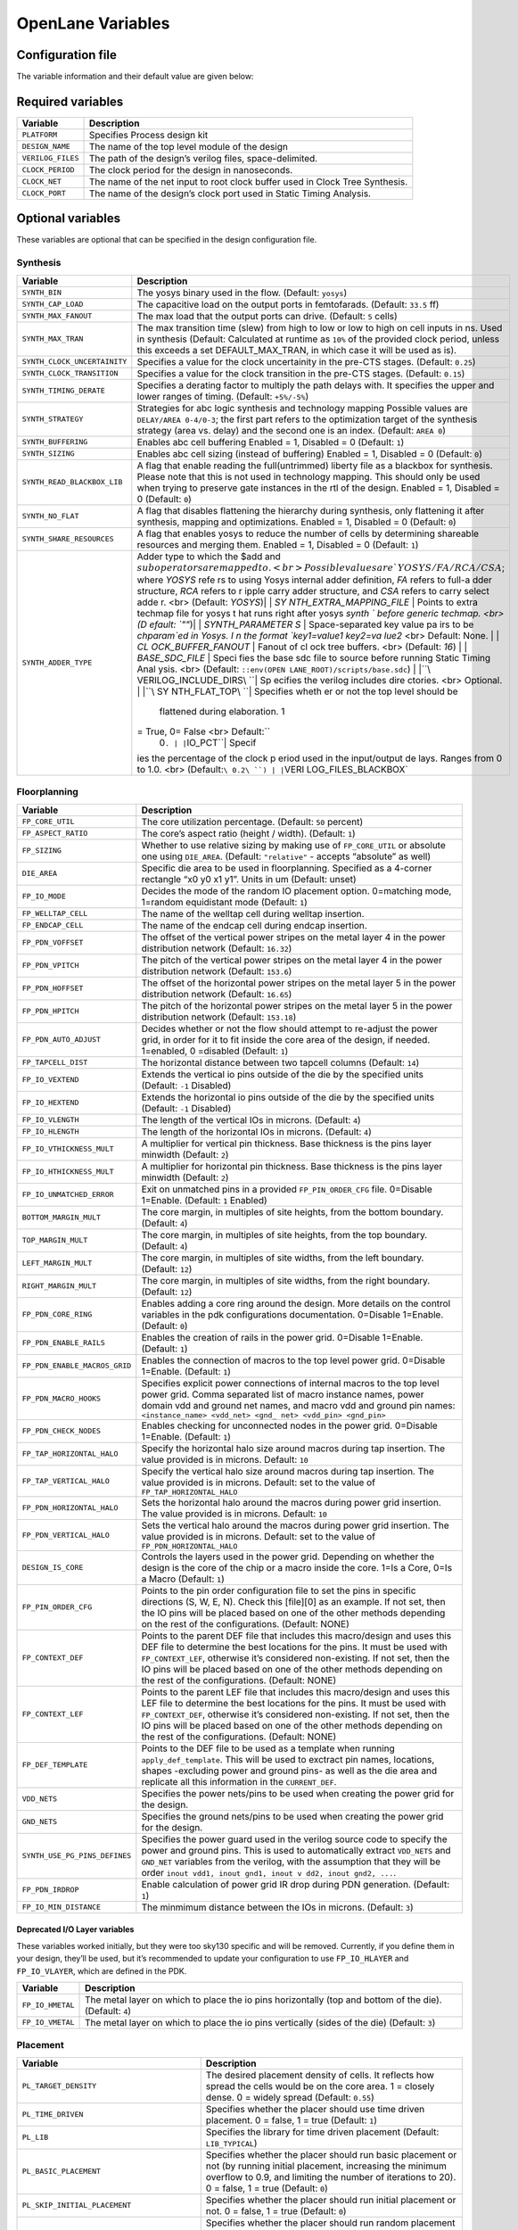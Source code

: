 ==================
OpenLane Variables
==================

Configuration file
-------------------

The variable information and their default value are given below:

Required variables
------------------

+-----------------------------------+-----------------------------------+
| Variable                          | Description                       |
+===================================+===================================+
| ``PLATFORM``                      |   Specifies Process design kit    |
|                                   |                                   |  
+-----------------------------------+-----------------------------------+
| ``DESIGN_NAME``                   | The name of the top level module  |
|                                   | of the design                     |
+-----------------------------------+-----------------------------------+
| ``VERILOG_FILES``                 | The path of the design’s verilog  |
|                                   | files, space-delimited.           |
+-----------------------------------+-----------------------------------+
| ``CLOCK_PERIOD``                  | The clock period for the design   |
|                                   | in nanoseconds.                   |
+-----------------------------------+-----------------------------------+
| ``CLOCK_NET``                     | The name of the net input to root |
|                                   | clock buffer used in Clock Tree   |
|                                   | Synthesis.                        |
+-----------------------------------+-----------------------------------+
| ``CLOCK_PORT``                    | The name of the design’s clock    |
|                                   | port used in Static Timing        |
|                                   | Analysis.                         |
+-----------------------------------+-----------------------------------+

Optional variables
------------------

These variables are optional that can be specified in the design
configuration file.

Synthesis
~~~~~~~~~

+-----------------------------------+-----------------------------------+
| Variable                          | Description                       |
+===================================+===================================+
| ``SYNTH_BIN``                     | The yosys binary used in the      |
|                                   | flow. (Default: ``yosys``)        |
+-----------------------------------+-----------------------------------+
| ``SYNTH_CAP_LOAD``                | The capacitive load on the output |
|                                   | ports in femtofarads. (Default:   |
|                                   | ``33.5`` ff)                      |
+-----------------------------------+-----------------------------------+
| ``SYNTH_MAX_FANOUT``              | The max load that the output      |
|                                   | ports can drive. (Default: ``5``  |
|                                   | cells)                            |
+-----------------------------------+-----------------------------------+
| ``SYNTH_MAX_TRAN``                | The max transition time (slew)    |
|                                   | from high to low or low to high   |
|                                   | on cell inputs in ns. Used in     |
|                                   | synthesis (Default: Calculated at |
|                                   | runtime as ``10%`` of the         |
|                                   | provided clock period, unless     |
|                                   | this exceeds a set                |
|                                   | DEFAULT_MAX_TRAN, in which case   |
|                                   | it will be used as is).           |
+-----------------------------------+-----------------------------------+
| ``SYNTH_CLOCK_UNCERTAINITY``      | Specifies a value for the clock   |
|                                   | uncertainity in the pre-CTS       |
|                                   | stages. (Default: ``0.25``)       |
+-----------------------------------+-----------------------------------+
| ``SYNTH_CLOCK_TRANSITION``        | Specifies a value for the clock   |
|                                   | transition in the pre-CTS stages. |
|                                   | (Default: ``0.15``)               |
+-----------------------------------+-----------------------------------+
| ``SYNTH_TIMING_DERATE``           | Specifies a derating factor to    |
|                                   | multiply the path delays with. It |
|                                   | specifies the upper and lower     |
|                                   | ranges of timing. (Default:       |
|                                   | ``+5%/-5%``)                      |
+-----------------------------------+-----------------------------------+
| ``SYNTH_STRATEGY``                | Strategies for abc logic          |
|                                   | synthesis and technology mapping  |
|                                   | Possible values are               |
|                                   | ``DELAY/AREA 0-4/0-3``; the first |
|                                   | part refers to the optimization   |
|                                   | target of the synthesis strategy  |
|                                   | (area vs. delay) and the second   |
|                                   | one is an index. (Default:        |
|                                   | ``AREA 0``)                       |
+-----------------------------------+-----------------------------------+
| ``SYNTH_BUFFERING``               | Enables abc cell buffering        |
|                                   | Enabled = 1, Disabled = 0         |
|                                   | (Default: ``1``)                  |
+-----------------------------------+-----------------------------------+
| ``SYNTH_SIZING``                  | Enables abc cell sizing (instead  |
|                                   | of buffering) Enabled = 1,        |
|                                   | Disabled = 0 (Default: ``0``)     |
+-----------------------------------+-----------------------------------+
| ``SYNTH_READ_BLACKBOX_LIB``       | A flag that enable reading the    |
|                                   | full(untrimmed) liberty file as a |
|                                   | blackbox for synthesis. Please    |
|                                   | note that this is not used in     |
|                                   | technology mapping. This should   |
|                                   | only be used when trying to       |
|                                   | preserve gate instances in the    |
|                                   | rtl of the design. Enabled = 1,   |
|                                   | Disabled = 0 (Default: ``0``)     |
+-----------------------------------+-----------------------------------+
| ``SYNTH_NO_FLAT``                 | A flag that disables flattening   |
|                                   | the hierarchy during synthesis,   |
|                                   | only flattening it after          |
|                                   | synthesis, mapping and            |
|                                   | optimizations. Enabled = 1,       |
|                                   | Disabled = 0 (Default: ``0``)     |
+-----------------------------------+-----------------------------------+
| ``SYNTH_SHARE_RESOURCES``         | A flag that enables yosys to      |
|                                   | reduce the number of cells by     |
|                                   | determining shareable resources   |
|                                   | and merging them. Enabled = 1,    |
|                                   | Disabled = 0 (Default: ``1``)     |
+-----------------------------------+-----------------------------------+
| ``SYNTH_ADDER_TYPE``              | Adder type to which the $add and  |
|                                   | :math:`sub operators are mapped t |
|                                   | o. <br> Possible values are `YOSY |
|                                   | S/FA/RCA/CSA`; where `YOSYS` refe |
|                                   | rs to using Yosys internal adder  |
|                                   | definition, `FA` refers to full-a |
|                                   | dder structure, `RCA` refers to r |
|                                   | ipple carry adder structure, and  |
|                                   | `CSA` refers to carry select adde |
|                                   | r. <br> (Default: `YOSYS`)| | `SY |
|                                   | NTH_EXTRA_MAPPING_FILE` | Points  |
|                                   | to extra techmap file for yosys t |
|                                   | hat runs right after yosys `synth |
|                                   | ` before generic techmap. <br> (D |
|                                   | efault: `""`)| | `SYNTH_PARAMETER |
|                                   | S` | Space-separated key value pa |
|                                   | irs to be `chparam`ed in Yosys. I |
|                                   | n the format `key1=value1 key2=va |
|                                   | lue2` <br> Default: None. | | `CL |
|                                   | OCK_BUFFER_FANOUT` | Fanout of cl |
|                                   | ock tree buffers. <br> (Default:  |
|                                   | `16`) | | `BASE_SDC_FILE` | Speci |
|                                   | fies the base sdc file to source  |
|                                   | before running Static Timing Anal |
|                                   | ysis. <br> (Default: ``::env(OPEN |
|                                   | LANE_ROOT)/scripts/base.sdc``) |  |
|                                   | |``\ VERILOG_INCLUDE_DIRS\ ``| Sp |
|                                   | ecifies the verilog includes dire |
|                                   | ctories. <br> Optional. | |``\ SY |
|                                   | NTH_FLAT_TOP\ ``| Specifies wheth |
|                                   | er or not the top level should be |
|                                   |  flattened during elaboration. 1  |
|                                   | = True, 0= False <br> Default:``\ |
|                                   |  0\ ``. | |``\ IO_PCT\ ``| Specif |
|                                   | ies the percentage of the clock p |
|                                   | eriod used in the input/output de |
|                                   | lays. Ranges from 0 to 1.0. <br>  |
|                                   | (Default:``\ 0.2\ ``) | |``\ VERI |
|                                   | LOG_FILES_BLACKBOX\`              |
+-----------------------------------+-----------------------------------+

Floorplanning
~~~~~~~~~~~~~

+-----------------------------------+-----------------------------------+
| Variable                          | Description                       |
+===================================+===================================+
| ``FP_CORE_UTIL``                  | The core utilization percentage.  |
|                                   | (Default: ``50`` percent)         |
+-----------------------------------+-----------------------------------+
| ``FP_ASPECT_RATIO``               | The core’s aspect ratio (height / |
|                                   | width). (Default: ``1``)          |
+-----------------------------------+-----------------------------------+
| ``FP_SIZING``                     | Whether to use relative sizing by |
|                                   | making use of ``FP_CORE_UTIL`` or |
|                                   | absolute one using ``DIE_AREA``.  |
|                                   | (Default: ``"relative"`` -        |
|                                   | accepts “absolute” as well)       |
+-----------------------------------+-----------------------------------+
| ``DIE_AREA``                      | Specific die area to be used in   |
|                                   | floorplanning. Specified as a     |
|                                   | 4-corner rectangle “x0 y0 x1 y1”. |
|                                   | Units in um (Default: unset)      |
+-----------------------------------+-----------------------------------+
| ``FP_IO_MODE``                    | Decides the mode of the random IO |
|                                   | placement option. 0=matching      |
|                                   | mode, 1=random equidistant mode   |
|                                   | (Default: ``1``)                  |
+-----------------------------------+-----------------------------------+
| ``FP_WELLTAP_CELL``               | The name of the welltap cell      |
|                                   | during welltap insertion.         |
+-----------------------------------+-----------------------------------+
| ``FP_ENDCAP_CELL``                | The name of the endcap cell       |
|                                   | during endcap insertion.          |
+-----------------------------------+-----------------------------------+
| ``FP_PDN_VOFFSET``                | The offset of the vertical power  |
|                                   | stripes on the metal layer 4 in   |
|                                   | the power distribution network    |
|                                   | (Default: ``16.32``)              |
+-----------------------------------+-----------------------------------+
| ``FP_PDN_VPITCH``                 | The pitch of the vertical power   |
|                                   | stripes on the metal layer 4 in   |
|                                   | the power distribution network    |
|                                   | (Default: ``153.6``)              |
+-----------------------------------+-----------------------------------+
| ``FP_PDN_HOFFSET``                | The offset of the horizontal      |
|                                   | power stripes on the metal layer  |
|                                   | 5 in the power distribution       |
|                                   | network (Default: ``16.65``)      |
+-----------------------------------+-----------------------------------+
| ``FP_PDN_HPITCH``                 | The pitch of the horizontal power |
|                                   | stripes on the metal layer 5 in   |
|                                   | the power distribution network    |
|                                   | (Default: ``153.18``)             |
+-----------------------------------+-----------------------------------+
| ``FP_PDN_AUTO_ADJUST``            | Decides whether or not the flow   |
|                                   | should attempt to re-adjust the   |
|                                   | power grid, in order for it to    |
|                                   | fit inside the core area of the   |
|                                   | design, if needed. 1=enabled, 0   |
|                                   | =disabled (Default: ``1``)        |
+-----------------------------------+-----------------------------------+
| ``FP_TAPCELL_DIST``               | The horizontal distance between   |
|                                   | two tapcell columns (Default:     |
|                                   | ``14``)                           |
+-----------------------------------+-----------------------------------+
| ``FP_IO_VEXTEND``                 | Extends the vertical io pins      |
|                                   | outside of the die by the         |
|                                   | specified units (Default: ``-1``  |
|                                   | Disabled)                         |
+-----------------------------------+-----------------------------------+
| ``FP_IO_HEXTEND``                 | Extends the horizontal io pins    |
|                                   | outside of the die by the         |
|                                   | specified units (Default: ``-1``  |
|                                   | Disabled)                         |
+-----------------------------------+-----------------------------------+
| ``FP_IO_VLENGTH``                 | The length of the vertical IOs in |
|                                   | microns. (Default: ``4``)         |
+-----------------------------------+-----------------------------------+
| ``FP_IO_HLENGTH``                 | The length of the horizontal IOs  |
|                                   | in microns. (Default: ``4``)      |
+-----------------------------------+-----------------------------------+
| ``FP_IO_VTHICKNESS_MULT``         | A multiplier for vertical pin     |
|                                   | thickness. Base thickness is the  |
|                                   | pins layer minwidth (Default:     |
|                                   | ``2``)                            |
+-----------------------------------+-----------------------------------+
| ``FP_IO_HTHICKNESS_MULT``         | A multiplier for horizontal pin   |
|                                   | thickness. Base thickness is the  |
|                                   | pins layer minwidth (Default:     |
|                                   | ``2``)                            |
+-----------------------------------+-----------------------------------+
| ``FP_IO_UNMATCHED_ERROR``         | Exit on unmatched pins in a       |
|                                   | provided ``FP_PIN_ORDER_CFG``     |
|                                   | file. 0=Disable 1=Enable.         |
|                                   | (Default: ``1`` Enabled)          |
+-----------------------------------+-----------------------------------+
| ``BOTTOM_MARGIN_MULT``            | The core margin, in multiples of  |
|                                   | site heights, from the bottom     |
|                                   | boundary. (Default: ``4``)        |
+-----------------------------------+-----------------------------------+
| ``TOP_MARGIN_MULT``               | The core margin, in multiples of  |
|                                   | site heights, from the top        |
|                                   | boundary. (Default: ``4``)        |
+-----------------------------------+-----------------------------------+
| ``LEFT_MARGIN_MULT``              | The core margin, in multiples of  |
|                                   | site widths, from the left        |
|                                   | boundary. (Default: ``12``)       |
+-----------------------------------+-----------------------------------+
| ``RIGHT_MARGIN_MULT``             | The core margin, in multiples of  |
|                                   | site widths, from the right       |
|                                   | boundary. (Default: ``12``)       |
+-----------------------------------+-----------------------------------+
| ``FP_PDN_CORE_RING``              | Enables adding a core ring around |
|                                   | the design. More details on the   |
|                                   | control variables in the pdk      |
|                                   | configurations documentation.     |
|                                   | 0=Disable 1=Enable. (Default:     |
|                                   | ``0``)                            |
+-----------------------------------+-----------------------------------+
| ``FP_PDN_ENABLE_RAILS``           | Enables the creation of rails in  |
|                                   | the power grid. 0=Disable         |
|                                   | 1=Enable. (Default: ``1``)        |
+-----------------------------------+-----------------------------------+
| ``FP_PDN_ENABLE_MACROS_GRID``     | Enables the connection of macros  |
|                                   | to the top level power grid.      |
|                                   | 0=Disable 1=Enable. (Default:     |
|                                   | ``1``)                            |
+-----------------------------------+-----------------------------------+
| ``FP_PDN_MACRO_HOOKS``            | Specifies explicit power          |
|                                   | connections of internal macros to |
|                                   | the top level power grid. Comma   |
|                                   | separated list of macro instance  |
|                                   | names, power domain vdd and       |
|                                   | ground net names, and macro vdd   |
|                                   | and ground pin names:             |
|                                   | ``<instance_name> <vdd_net> <gnd_ |
|                                   | net> <vdd_pin> <gnd_pin>``        |
+-----------------------------------+-----------------------------------+
| ``FP_PDN_CHECK_NODES``            | Enables checking for unconnected  |
|                                   | nodes in the power grid.          |
|                                   | 0=Disable 1=Enable. (Default:     |
|                                   | ``1``)                            |
+-----------------------------------+-----------------------------------+
| ``FP_TAP_HORIZONTAL_HALO``        | Specify the horizontal halo size  |
|                                   | around macros during tap          |
|                                   | insertion. The value provided is  |
|                                   | in microns. Default: ``10``       |
+-----------------------------------+-----------------------------------+
| ``FP_TAP_VERTICAL_HALO``          | Specify the vertical halo size    |
|                                   | around macros during tap          |
|                                   | insertion. The value provided is  |
|                                   | in microns. Default: set to the   |
|                                   | value of                          |
|                                   | ``FP_TAP_HORIZONTAL_HALO``        |
+-----------------------------------+-----------------------------------+
| ``FP_PDN_HORIZONTAL_HALO``        | Sets the horizontal halo around   |
|                                   | the macros during power grid      |
|                                   | insertion. The value provided is  |
|                                   | in microns. Default: ``10``       |
+-----------------------------------+-----------------------------------+
| ``FP_PDN_VERTICAL_HALO``          | Sets the vertical halo around the |
|                                   | macros during power grid          |
|                                   | insertion. The value provided is  |
|                                   | in microns. Default: set to the   |
|                                   | value of                          |
|                                   | ``FP_PDN_HORIZONTAL_HALO``        |
+-----------------------------------+-----------------------------------+
| ``DESIGN_IS_CORE``                | Controls the layers used in the   |
|                                   | power grid. Depending on whether  |
|                                   | the design is the core of the     |
|                                   | chip or a macro inside the core.  |
|                                   | 1=Is a Core, 0=Is a Macro         |
|                                   | (Default: ``1``)                  |
+-----------------------------------+-----------------------------------+
| ``FP_PIN_ORDER_CFG``              | Points to the pin order           |
|                                   | configuration file to set the     |
|                                   | pins in specific directions (S,   |
|                                   | W, E, N). Check this [file][0] as |
|                                   | an example. If not set, then the  |
|                                   | IO pins will be placed based on   |
|                                   | one of the other methods          |
|                                   | depending on the rest of the      |
|                                   | configurations. (Default: NONE)   |
+-----------------------------------+-----------------------------------+
| ``FP_CONTEXT_DEF``                | Points to the parent DEF file     |
|                                   | that includes this macro/design   |
|                                   | and uses this DEF file to         |
|                                   | determine the best locations for  |
|                                   | the pins. It must be used with    |
|                                   | ``FP_CONTEXT_LEF``, otherwise     |
|                                   | it’s considered non-existing. If  |
|                                   | not set, then the IO pins will be |
|                                   | placed based on one of the other  |
|                                   | methods depending on the rest of  |
|                                   | the configurations. (Default:     |
|                                   | NONE)                             |
+-----------------------------------+-----------------------------------+
| ``FP_CONTEXT_LEF``                | Points to the parent LEF file     |
|                                   | that includes this macro/design   |
|                                   | and uses this LEF file to         |
|                                   | determine the best locations for  |
|                                   | the pins. It must be used with    |
|                                   | ``FP_CONTEXT_DEF``, otherwise     |
|                                   | it’s considered non-existing. If  |
|                                   | not set, then the IO pins will be |
|                                   | placed based on one of the other  |
|                                   | methods depending on the rest of  |
|                                   | the configurations. (Default:     |
|                                   | NONE)                             |
+-----------------------------------+-----------------------------------+
| ``FP_DEF_TEMPLATE``               | Points to the DEF file to be used |
|                                   | as a template when running        |
|                                   | ``apply_def_template``. This will |
|                                   | be used to exctract pin names,    |
|                                   | locations, shapes -excluding      |
|                                   | power and ground pins- as well as |
|                                   | the die area and replicate all    |
|                                   | this information in the           |
|                                   | ``CURRENT_DEF``.                  |
+-----------------------------------+-----------------------------------+
| ``VDD_NETS``                      | Specifies the power nets/pins to  |
|                                   | be used when creating the power   |
|                                   | grid for the design.              |
+-----------------------------------+-----------------------------------+
| ``GND_NETS``                      | Specifies the ground nets/pins to |
|                                   | be used when creating the power   |
|                                   | grid for the design.              |
+-----------------------------------+-----------------------------------+
| ``SYNTH_USE_PG_PINS_DEFINES``     | Specifies the power guard used in |
|                                   | the verilog source code to        |
|                                   | specify the power and ground      |
|                                   | pins. This is used to             |
|                                   | automatically extract             |
|                                   | ``VDD_NETS`` and ``GND_NET``      |
|                                   | variables from the verilog, with  |
|                                   | the assumption that they will be  |
|                                   | order                             |
|                                   | ``inout vdd1, inout gnd1, inout v |
|                                   | dd2, inout gnd2, ...``.           |
+-----------------------------------+-----------------------------------+
| ``FP_PDN_IRDROP``                 | Enable calculation of power grid  |
|                                   | IR drop during PDN generation.    |
|                                   | (Default: ``1``)                  |
+-----------------------------------+-----------------------------------+
| ``FP_IO_MIN_DISTANCE``            | The minmimum distance between the |
|                                   | IOs in microns. (Default: ``3``)  |
+-----------------------------------+-----------------------------------+

Deprecated I/O Layer variables
^^^^^^^^^^^^^^^^^^^^^^^^^^^^^^

These variables worked initially, but they were too sky130 specific and
will be removed. Currently, if you define them in your design, they’ll
be used, but it’s recommended to update your configuration to use
``FP_IO_HLAYER`` and ``FP_IO_VLAYER``, which are defined in the PDK.

+-----------------------------------+-----------------------------------+
| Variable                          | Description                       |
+===================================+===================================+
| ``FP_IO_HMETAL``                  | The metal layer on which to place |
|                                   | the io pins horizontally (top and |
|                                   | bottom of the die). (Default:     |
|                                   | ``4``)                            |
+-----------------------------------+-----------------------------------+
| ``FP_IO_VMETAL``                  | The metal layer on which to place |
|                                   | the io pins vertically (sides of  |
|                                   | the die) (Default: ``3``)         |
+-----------------------------------+-----------------------------------+

Placement
~~~~~~~~~

+-----------------------------------+-----------------------------------+
| Variable                          | Description                       |
+===================================+===================================+
| ``PL_TARGET_DENSITY``             | The desired placement density of  |
|                                   | cells. It reflects how spread the |
|                                   | cells would be on the core area.  |
|                                   | 1 = closely dense. 0 = widely     |
|                                   | spread (Default: ``0.55``)        |
+-----------------------------------+-----------------------------------+
| ``PL_TIME_DRIVEN``                | Specifies whether the placer      |
|                                   | should use time driven placement. |
|                                   | 0 = false, 1 = true (Default:     |
|                                   | ``1``)                            |
+-----------------------------------+-----------------------------------+
| ``PL_LIB``                        | Specifies the library for time    |
|                                   | driven placement (Default:        |
|                                   | ``LIB_TYPICAL``)                  |
+-----------------------------------+-----------------------------------+
| ``PL_BASIC_PLACEMENT``            | Specifies whether the placer      |
|                                   | should run basic placement or not |
|                                   | (by running initial placement,    |
|                                   | increasing the minimum overflow   |
|                                   | to 0.9, and limiting the number   |
|                                   | of iterations to 20). 0 = false,  |
|                                   | 1 = true (Default: ``0``)         |
+-----------------------------------+-----------------------------------+
| ``PL_SKIP_INITIAL_PLACEMENT``     | Specifies whether the placer      |
|                                   | should run initial placement or   |
|                                   | not. 0 = false, 1 = true          |
|                                   | (Default: ``0``)                  |
+-----------------------------------+-----------------------------------+
| ``PL_RANDOM_GLB_PLACEMENT``       | Specifies whether the placer      |
|                                   | should run random placement or    |
|                                   | not. This is useful if the design |
|                                   | is tiny (less than 100 cells). 0  |
|                                   | = false, 1 = true (Default:       |
|                                   | ``0``)                            |
+-----------------------------------+-----------------------------------+
| ``PL_RANDOM_INITIAL_PLACEMENT``   | Specifies whether the placer      |
|                                   | should run random placement or    |
|                                   | not followed by replace’s initial |
|                                   | placement. This is useful if the  |
|                                   | design is tiny (less than 100     |
|                                   | cells). 0 = false, 1 = true       |
|                                   | (Default: ``0``)                  |
+-----------------------------------+-----------------------------------+
| ``PL_ROUTABILITY_DRIVEN``         | Specifies whether the placer      |
|                                   | should use routability driven     |
|                                   | placement. 0 = false, 1 = true    |
|                                   | (Default: ``1``)                  |
+-----------------------------------+-----------------------------------+
| ``PL_RESIZER_DESIGN_OPTIMIZATIONS | Specifies whether resizer design  |
| ``                                | optimizations should be performed |
|                                   | or not. 0 = false, 1 = true       |
|                                   | (Default: ``1``)                  |
+-----------------------------------+-----------------------------------+
| ``PL_RESIZER_TIMING_OPTIMIZATIONS | Specifies whether resizer timing  |
| ``                                | optimizations should be performed |
|                                   | or not. 0 = false, 1 = true       |
|                                   | (Default: ``1``)                  |
+-----------------------------------+-----------------------------------+
| ``PL_RESIZER_MAX_WIRE_LENGTH``    | Specifies the maximum wire length |
|                                   | cap used by resizer to insert     |
|                                   | buffers. If set to 0, no buffers  |
|                                   | will be inserted. Value in        |
|                                   | microns. (Default: ``0``)         |
+-----------------------------------+-----------------------------------+
| ``PL_RESIZER_MAX_SLEW_MARGIN``    | Specifies a margin for the slews  |
|                                   | in percentage. (Default: ``20``)  |
+-----------------------------------+-----------------------------------+
| ``PL_RESIZER_MAX_CAP_MARGIN``     | Specifies a margin for the        |
|                                   | capacitances in percentage.       |
|                                   | (Default: ``20``)                 |
+-----------------------------------+-----------------------------------+
| ``PL_RESIZER_HOLD_SLACK_MARGIN``  | Specifies a time margin for the   |
|                                   | slack when fixing hold            |
|                                   | violations. Normally the resizer  |
|                                   | will stop when it reaches zero    |
|                                   | slack. This option allows you to  |
|                                   | overfix. (Default: ``0.1ns``.)    |
+-----------------------------------+-----------------------------------+
| ``PL_RESIZER_SETUP_SLACK_MARGIN`` | Specifies a time margin for the   |
|                                   | slack when fixing setup           |
|                                   | violations. (Default: ``0.05ns``) |
+-----------------------------------+-----------------------------------+
| ``PL_RESIZER_HOLD_MAX_BUFFER_PERC | Specifies a max number of buffers |
| ENT``                             | to insert to fix hold violations. |
|                                   | This number is calculated as a    |
|                                   | percentage of the number of       |
|                                   | instances in the design.          |
|                                   | (Default: ``50``)                 |
+-----------------------------------+-----------------------------------+
| ``PL_RESIZER_SETUP_MAX_BUFFER_PER | Specifies a max number of buffers |
| CENT``                            | to insert to fix setup            |
|                                   | violations. This number is        |
|                                   | calculated as a percentage of the |
|                                   | number of instances in the        |
|                                   | design. (Default: ``50``)         |
+-----------------------------------+-----------------------------------+
| ``PL_RESIZER_ALLOW_SETUP_VIOS``   | Allows setup violations when      |
|                                   | fixing hold. (Default: ``0``)     |
+-----------------------------------+-----------------------------------+
| ``LIB_RESIZER_OPT``               | Points to the lib file,           |
|                                   | corresponding to the typical      |
|                                   | corner, that is used during       |
|                                   | resizer optimizations. This is    |
|                                   | copy of ``LIB_SYNTH_COMPLETE``.   |
|                                   | Default:                          |
|                                   | ``$::env(synthesis_tmpfiles)/resi |
|                                   | zer_<library-name>.lib``          |
+-----------------------------------+-----------------------------------+
| ``DONT_USE_CELLS``                | The list of cells to not use      |
|                                   | during resizer optimizations.     |
|                                   | Default: the contents of          |
|                                   | ``DRC_EXCLUDE_CELL_LIST``.        |
+-----------------------------------+-----------------------------------+
| ``PL_ESTIMATE_PARASITICS``        | Specifies whether or not to run   |
|                                   | STA after global placement using  |
|                                   | OpenROAD’s estimate_parasitics    |
|                                   | -placement and generates reports  |
|                                   | under ``logs/placement``. 1 =     |
|                                   | Enabled, 0 = Disabled. (Default:  |
|                                   | ``1``)                            |
+-----------------------------------+-----------------------------------+
| ``PL_OPTIMIZE_MIRRORING``         | Specifies whether or not to run   |
|                                   | an optimize_mirroring pass        |
|                                   | whenever detailed placement       |
|                                   | happens. This pass will mirror    |
|                                   | the cells whenever possible to    |
|                                   | optimize the design. 1 = Enabled, |
|                                   | 0 = Disabled. (Default: ``1``)    |
+-----------------------------------+-----------------------------------+
| ``PL_RESIZER_BUFFER_INPUT_PORTS`` | Specifies whether or not to       |
|                                   | insert buffers on input ports     |
|                                   | whenever resizer optimizations    |
|                                   | are run. For this to be used,     |
|                                   | ``PL_RESIZER_DESIGN_OPTIMIZATIONS |
|                                   | ``                                |
|                                   | must be set to 1. 1 = Enabled, 0  |
|                                   | = Disabled. (Default: ``1``)      |
+-----------------------------------+-----------------------------------+
| ``PL_RESIZER_BUFFER_OUTPUT_PORTS` | Specifies whether or not to       |
| `                                 | insert buffers on output ports    |
|                                   | whenever resizer optimizations    |
|                                   | are run. For this to be used,     |
|                                   | ``PL_RESIZER_DESIGN_OPTIMIZATIONS |
|                                   | ``                                |
|                                   | must be set to 1. 1 = Enabled, 0  |
|                                   | = Disabled. (Default: ``1``)      |
+-----------------------------------+-----------------------------------+
| ``PL_RESIZER_REPAIR_TIE_FANOUT``  | Specifies whether or not to       |
|                                   | repair tie cells fanout whenever  |
|                                   | resizer optimizations are run.    |
|                                   | For this to be used,              |
|                                   | ``PL_RESIZER_DESIGN_OPTIMIZATIONS |
|                                   | ``                                |
|                                   | must be set to 1. 1 = Enabled, 0  |
|                                   | = Disabled. (Default: ``1``)      |
+-----------------------------------+-----------------------------------+
| ``PL_MAX_DISPLACEMENT_X``         | Specifies how far an instance can |
|                                   | be moved along the X-axis when    |
|                                   | finding a site where it can be    |
|                                   | placed during detailed placement. |
|                                   | (Default: ``500``\ um)            |
+-----------------------------------+-----------------------------------+
| ``PL_MAX_DISPLACEMENT_Y``         | Specifies how far an instance can |
|                                   | be moved along the Y-axis when    |
|                                   | finding a site where it can be    |
|                                   | placed during detailed placement. |
|                                   | (Default: ``100``\ um)            |
+-----------------------------------+-----------------------------------+
| ``PL_MACRO_HALO``                 | Macro placement halo. Format:     |
|                                   | ``{Horizontal} {Vertical}``       |
|                                   | (Default: ``0 0``\ um).           |
+-----------------------------------+-----------------------------------+
| ``PL_MACRO_CHANNEL``              | Channel widths between macros.    |
|                                   | Format:                           |
|                                   | ``{Horizontal} {Vertical}``       |
|                                   | (Default: ``0 0``\ um).           |
+-----------------------------------+-----------------------------------+
| ``MACRO_PLACEMENT_CFG``           | Specifies the path a file         |
|                                   | specifying how openlane should    |
|                                   | place certain macros              |
+-----------------------------------+-----------------------------------+

CTS
~~~

+-----------------------------------+-----------------------------------+
| Variable                          | Description                       |
+===================================+===================================+
| ``CTS_TARGET_SKEW``               | The target clock skew in          |
|                                   | picoseconds. (Default:            |
|                                   | ``200``\ ps)                      |
+-----------------------------------+-----------------------------------+
| ``CTS_ROOT_BUFFER``               | The name of cell inserted at the  |
|                                   | root of the clock tree.           |
+-----------------------------------+-----------------------------------+
| ``CLOCK_TREE_SYNTH``              | Enable clock tree synthesis.      |
|                                   | (Default: ``1``)                  |
+-----------------------------------+-----------------------------------+
| ``RUN_SIMPLE_CTS``                | Runs an alternative simple clock  |
|                                   | tree synthesis after synthesis    |
|                                   | instead of TritonCTS. 1 =         |
|                                   | Enabled, 0 = Disabled (Default:   |
|                                   | ``0``)                            |
+-----------------------------------+-----------------------------------+
| ``FILL_INSERTION``                | Enables fill cells insertion      |
|                                   | after cts (if enabled). 1 =       |
|                                   | Enabled, 0 = Disabled (Default:   |
|                                   | ``1``)                            |
+-----------------------------------+-----------------------------------+
| ``CTS_TOLERANCE``                 | An integer value that represents  |
|                                   | a tradeoff of QoR and runtime.    |
|                                   | Higher values will produce        |
|                                   | smaller runtime but worse QoR     |
|                                   | (Default: ``100``)                |
+-----------------------------------+-----------------------------------+
| ``CTS_SINK_CLUSTERING_SIZE``      | Specifies the maximum number of   |
|                                   | sinks per cluster. (Default:      |
|                                   | ``25``)                           |
+-----------------------------------+-----------------------------------+
| ``CTS_SINK_CLUSTERING_MAX_DIAMETE | Specifies maximum diameter (in    |
| R``                               | micron) of sink cluster.          |
|                                   | (Default: ``50``)                 |
+-----------------------------------+-----------------------------------+
| ``CTS_REPORT_TIMING``             | Specifies whether or not to run   |
|                                   | STA after clock tree synthesis    |
|                                   | using OpenROAD’s                  |
|                                   | estimate_parasitics -placement    |
|                                   | and generates reports under       |
|                                   | ``logs/cts``. 1 = Enabled, 0 =    |
|                                   | Disabled. (Default: ``1``)        |
+-----------------------------------+-----------------------------------+
| ``CTS_CLK_MAX_WIRE_LENGTH``       | Specifies the maximum wire length |
|                                   | on the clock net. Value in        |
|                                   | microns. (Default: ``0``)         |
+-----------------------------------+-----------------------------------+
| ``CTS_DISABLE_POST_PROCESSING``   | Specifies whether or not to       |
|                                   | disable post cts processing for   |
|                                   | outlier sinks. (Default: ``0``)   |
+-----------------------------------+-----------------------------------+
| ``CTS_DISTANCE_BETWEEN_BUFFERS``  | Specifies the distance (in        |
|                                   | microns) between buffers when     |
|                                   | creating the clock tree (Default: |
|                                   | ``0``)                            |
+-----------------------------------+-----------------------------------+
| ``LIB_CTS``                       | The liberty file used for CTS. By |
|                                   | default, this is the              |
|                                   | ``LIB_SYNTH_COMPLETE`` minus the  |
|                                   | cells with drc errors as          |
|                                   | specified by the drc exclude      |
|                                   | list. (Default:                   |
|                                   | ``$::env(cts_tmpfiles)/cts.lib``) |
+-----------------------------------+-----------------------------------+

Routing
~~~~~~~

+-----------------------------------+-----------------------------------+
| Variable                          | Description                       |
+===================================+===================================+
| ``GLOBAL_ROUTER``                 | Specifies which global router to  |
|                                   | use. Values: ``fastroute``.       |
|                                   | (``cugr`` is deprecated and       |
|                                   | fastroute will be used instead.)  |
|                                   | (Default: ``fastroute``)          |
+-----------------------------------+-----------------------------------+
| ``DETAILED_ROUTER``               | Specifies which detailed router   |
|                                   | to use. Values: ``tritonroute``.  |
|                                   | (``drcu``/``tritonroute_or`` are  |
|                                   | both deprecated and tritonroute   |
|                                   | will be used instead.) (Default:  |
|                                   | ``tritonroute``)                  |
+-----------------------------------+-----------------------------------+
| ``ROUTING_CORES``                 | Specifies the number of threads   |
|                                   | to be used in TritonRoute. Can be |
|                                   | overriden via environment         |
|                                   | variable. (Default: ``2``)        |
+-----------------------------------+-----------------------------------+
| ``RT_CLOCK_MIN_LAYER``            | The name of lowest layer to be    |
|                                   | used in routing the clock net.    |
|                                   | (Default: ``RT_MIN_LAYER``)       |
+-----------------------------------+-----------------------------------+
| ``RT_CLOCK_MAX_LAYER``            | The name of highest layer to be   |
|                                   | used in routing the clock net.    |
|                                   | (Default: ``RT_MAX_LAYER``)       |
+-----------------------------------+-----------------------------------+
| ``GLB_RT_ALLOW_CONGESTION``       | Allow congestion in the resulting |
|                                   | guides. 0 = false, 1 = true       |
|                                   | (Default: ``0``)                  |
+-----------------------------------+-----------------------------------+
| ``GLB_RT_OVERFLOW_ITERS``         | The maximum number of iterations  |
|                                   | waiting for the overflow to reach |
|                                   | the desired value. (Default:      |
|                                   | ``50``)                           |
+-----------------------------------+-----------------------------------+
| ``GLB_RT_ANT_ITERS``              | The maximum number of iterations  |
|                                   | for global router repair_antenna. |
|                                   | This option is only available in  |
|                                   | ``DIODE_INSERTION_STRATEGY`` =    |
|                                   | ``3``. (Default: ``3``)           |
+-----------------------------------+-----------------------------------+
| ``GLB_RT_ESTIMATE_PARASITICS``    | Specifies whether or not to run   |
|                                   | STA after global routing using    |
|                                   | OpenROAD’s estimate_parasitics    |
|                                   | -global_routing and generates     |
|                                   | reports under ``logs/routing``. 1 |
|                                   | = Enabled, 0 = Disabled.          |
|                                   | (Default: ``1``)                  |
+-----------------------------------+-----------------------------------+
| ``GLB_RT_MAX_DIODE_INS_ITERS``    | Controls the maximum number of    |
|                                   | iterations at which re-running    |
|                                   | Fastroute for diode insertion     |
|                                   | stops. Each iteration ARC detects |
|                                   | the violations and FastRoute      |
|                                   | fixes them by inserting diodes,   |
|                                   | then producing the new DEF. The   |
|                                   | number of antenna violations is   |
|                                   | compared with the previous        |
|                                   | iteration and if they are equal   |
|                                   | or the number is greater the      |
|                                   | iterations stop and the DEF from  |
|                                   | the previous iteration is used in |
|                                   | the rest of the flow. If the      |
|                                   | current antenna violations reach  |
|                                   | zero, the current def will be     |
|                                   | used and the iterations will not  |
|                                   | continue. This option is only     |
|                                   | available in                      |
|                                   | DIODE_INSERTION_STRATEGY = ``3``. |
|                                   | (Default: ``1``)                  |
+-----------------------------------+-----------------------------------+
| ``GLB_RT_OBS``                    | Specifies custom obstruction to   |
|                                   | be added prior to global routing. |
|                                   | Comma separated list of layer and |
|                                   | coordinates:                      |
|                                   | ``layer llx lly urx ury``.        |
|                                   | (Example:                         |
|                                   | ``li1 0 100 1000 300, met5 0 0 10 |
|                                   | 00 500``)                         |
|                                   | (Default: unset)                  |
+-----------------------------------+-----------------------------------+
| ``GLB_RESIZER_TIMING_OPTIMIZATION | Specifies whether resizer timing  |
| S``                               | optimizations should be performed |
|                                   | after global routing or not. 0 =  |
|                                   | false, 1 = true (Default: ``1``)  |
+-----------------------------------+-----------------------------------+
| ``GLB_RESIZER_MAX_WIRE_LENGTH``   | Specifies the maximum wire length |
|                                   | cap used by resizer to insert     |
|                                   | buffers. If set to 0, no buffers  |
|                                   | will be inserted. Value in        |
|                                   | microns. (Default: ``0``)         |
+-----------------------------------+-----------------------------------+
| ``GLB_RESIZER_MAX_SLEW_MARGIN``   | Specifies a margin for the slews. |
|                                   | (Default: ``10``)                 |
+-----------------------------------+-----------------------------------+
| ``GLB_RESIZER_MAX_CAP_MARGIN``    | Specifies a margin for the        |
|                                   | capacitances. (Default: ``10``)   |
+-----------------------------------+-----------------------------------+
| ``GLB_RESIZER_HOLD_SLACK_MARGIN`` | Specifies a time margin for the   |
|                                   | slack when fixing hold            |
|                                   | violations. Normally the resizer  |
|                                   | will stop when it reaches zero    |
|                                   | slack. This option allows you to  |
|                                   | overfix. (Default: ``0.1ns``)     |
+-----------------------------------+-----------------------------------+
| ``GLB_RESIZER_SETUP_SLACK_MARGIN` | Specifies a time margin for the   |
| `                                 | slack when fixing setup           |
|                                   | violations. (Default: ``0.05ns``) |
+-----------------------------------+-----------------------------------+
| ``GLB_RESIZER_HOLD_MAX_BUFFER_PER | Specifies a max number of buffers |
| CENT``                            | to insert to fix hold violations. |
|                                   | This number is calculated as a    |
|                                   | percentage of the number of       |
|                                   | instances in the design.          |
|                                   | (Default: ``50``)                 |
+-----------------------------------+-----------------------------------+
| ``GLB_RESIZER_SETUP_MAX_BUFFER_PE | Specifies a max number of buffers |
| RCENT``                           | to insert to fix setup            |
|                                   | violations. This number is        |
|                                   | calculated as a percentage of the |
|                                   | number of instances in the        |
|                                   | design. (Default: ``50``)         |
+-----------------------------------+-----------------------------------+
| ``GLB_RESIZER_ALLOW_SETUP_VIOS``  | Allows setup violations when      |
|                                   | fixing hold. (Default: ``0``)     |
+-----------------------------------+-----------------------------------+
| ``GLB_OPTIMIZE_MIRRORING``        | Specifies whether or not to run   |
|                                   | an optimize_mirroring pass        |
|                                   | whenever detailed placement       |
|                                   | happens after Routing timing      |
|                                   | optimization. This pass will      |
|                                   | mirror the cells whenever         |
|                                   | possible to optimize the design.  |
|                                   | 1 = Enabled, 0 = Disabled.        |
|                                   | (Default: ``1``)                  |
+-----------------------------------+-----------------------------------+
| ``GLB_RT_ADJUSTMENT``             | Reduction in the routing capacity |
|                                   | of the edges between the cells in |
|                                   | the global routing graph. Values  |
|                                   | range from 0 to 1. 1 = most       |
|                                   | reduction, 0 = least reduction    |
|                                   | (Default: ``0.3``)                |
+-----------------------------------+-----------------------------------+
| ``GLB_RT_MACRO_EXTENSION``        | Sets the number of GCells added   |
|                                   | to the blockages boundaries from  |
|                                   | macros. A GCell is typically      |
|                                   | defined in terms of Mx routing    |
|                                   | tracks. The default GCell size is |
|                                   | 15 M3 pitches. (Default: ``0``)   |
+-----------------------------------+-----------------------------------+
| ``DRT_MIN_LAYER``                 | An optional override to the       |
|                                   | lowest layer used in detailed     |
|                                   | routing. For example, in sky130,  |
|                                   | you may want global routing to    |
|                                   | avoid li1, but let detailed       |
|                                   | routing use li1 if it has to.     |
|                                   | (Default: ``RT_MIN_LAYER``)       |
+-----------------------------------+-----------------------------------+
| ``DRT_MAX_LAYER``                 | An optional override to the       |
|                                   | highest layer used in detailed    |
|                                   | routing. (Default:                |
|                                   | ``RT_MAX_LAYER``)                 |
+-----------------------------------+-----------------------------------+
| ``DRT_OPT_ITERS``                 | Specifies the maximum number of   |
|                                   | optimization iterations during    |
|                                   | Detailed Routing in TritonRoute.  |
|                                   | (Default: ``64``)                 |
+-----------------------------------+-----------------------------------+
| ``ROUTING_OPT_ITERS``             | **Deprecated: Use                 |
|                                   | DRT_OPT_ITERS**: Specifies the    |
|                                   | maximum number of optimization    |
|                                   | iterations during Detailed        |
|                                   | Routing in TritonRoute. (Default: |
|                                   | ``64``)                           |
+-----------------------------------+-----------------------------------+

Deprecated Layer Adjustment Variables
^^^^^^^^^^^^^^^^^^^^^^^^^^^^^^^^^^^^^

These variables worked initially, but they were too sky130 specific and
will be removed. Currently, if you define them in your design, they’ll
be concatenated into GLB_RT_LAYER_ADJUSTMENTS, but it’s recommended to
update your configuration to use ``GLB_RT_LAYER_ADJUSTMENTS``, which is
defined in the PDK.

+-----------------------------------+-----------------------------------+
| Variable                          | Description                       |
+===================================+===================================+
| ``GLB_RT_L1_ADJUSTMENT``          | **Deprecated**: Reduction in the  |
|                                   | routing capacity of the edges     |
|                                   | between the cells in the global   |
|                                   | routing graph but specific to li1 |
|                                   | layer in sky130A. Values range    |
|                                   | from 0 to 1 (Default: ``0.99``)   |
+-----------------------------------+-----------------------------------+
| ``GLB_RT_L2_ADJUSTMENT``          | **Deprecated**: Reduction in the  |
|                                   | routing capacity of the edges     |
|                                   | between the cells in the global   |
|                                   | routing graph but specific to     |
|                                   | met1 in sky130A. Values range     |
|                                   | from 0 to 1 (Default: ``0``)      |
+-----------------------------------+-----------------------------------+
| ``GLB_RT_L3_ADJUSTMENT``          | **Deprecated**: Reduction in the  |
|                                   | routing capacity of the edges     |
|                                   | between the cells in the global   |
|                                   | routing graph but specific to     |
|                                   | met2 in sky130A. Values range     |
|                                   | from 0 to 1 (Default: ``0``)      |
+-----------------------------------+-----------------------------------+
| ``GLB_RT_L4_ADJUSTMENT``          | **Deprecated**: Reduction in the  |
|                                   | routing capacity of the edges     |
|                                   | between the cells in the global   |
|                                   | routing graph but specific to     |
|                                   | met3 in sky130A. Values range     |
|                                   | from 0 to 1 (Default: ``0``)      |
+-----------------------------------+-----------------------------------+
| ``GLB_RT_L5_ADJUSTMENT``          | **Deprecated**: Reduction in the  |
|                                   | routing capacity of the edges     |
|                                   | between the cells in the global   |
|                                   | routing graph but specific to     |
|                                   | met4 in sky130A. Values range     |
|                                   | from 0 to 1 (Default: ``0``)      |
+-----------------------------------+-----------------------------------+
| ``GLB_RT_L6_ADJUSTMENT``          | **Deprecated**: Reduction in the  |
|                                   | routing capacity of the edges     |
|                                   | between the cells in the global   |
|                                   | routing graph but specific to     |
|                                   | met5 in sky130A. Values range     |
|                                   | from 0 to 1 (Default: ``0``)      |
+-----------------------------------+-----------------------------------+

Deprecated Min/Max Layer Variables
^^^^^^^^^^^^^^^^^^^^^^^^^^^^^^^^^^

These variables worked initially, but they were too sky130 specific and
will be removed. Currently, if you define them in your design, they’ll
be translated to the correct variables, ``RT_{MIN/MAX}_LAYER`` and
``RT_CLOCK_{MIN/MAX}_LAYER``.

+-----------------------------------+-----------------------------------+
| Variable                          | Description                       |
+===================================+===================================+
| ``GLB_RT_MINLAYER``               | **Deprecated**: The number of     |
|                                   | lowest layer to be used in        |
|                                   | routing. (Default: ``1``)         |
+-----------------------------------+-----------------------------------+
| ``GLB_RT_MAXLAYER``               | **Deprecated**: The number of     |
|                                   | highest layer to be used in       |
|                                   | routing. (Default: ``6``)         |
+-----------------------------------+-----------------------------------+
| ``GLB_RT_CLOCK_MINLAYER``         | **Deprecated**: The number of     |
|                                   | lowest layer to be used in        |
|                                   | routing the clock net. (Default:  |
|                                   | ``GLB_RT_MINLAYER``)              |
+-----------------------------------+-----------------------------------+
| ``GLB_RT_CLOCK_MAXLAYER``         | **Deprecated**: The number of     |
|                                   | highest layer to be used in       |
|                                   | routing the clock net. (Default:  |
|                                   | ``GLB_RT_MAXLAYER``)              |
+-----------------------------------+-----------------------------------+

Removed
^^^^^^^

+-----------------------------------+-----------------------------------+
| Variable                          | Description                       |
+===================================+===================================+
| ``GLB_RT_UNIDIRECTIONAL``         | **Removed**: Allow unidirectional |
|                                   | routing. 0 = false, 1 = true      |
|                                   | (Default: ``1``)                  |
+-----------------------------------+-----------------------------------+
| ``GLB_RT_TILES``                  | **Removed**: The size of the      |
|                                   | GCELL used by Fastroute during    |
|                                   | global routing. (Default: ``15``) |
+-----------------------------------+-----------------------------------+

RC Extraction
~~~~~~~~~~~~~

+-----------------------------------+-----------------------------------+
| Variable                          | Description                       |
+===================================+===================================+
| ``SPEF_EXTRACTOR``                | Specifies which spef extractor to |
|                                   | use. Values: ``openrcx`` or       |
|                                   | (removed: ``def2spef``).          |
|                                   | (Default: ``openrcx``)            |
+-----------------------------------+-----------------------------------+
| ``RCX_MERGE_VIA_WIRE_RES``        | Specifies whether to merge the    |
|                                   | via resistance with the wire      |
|                                   | resistance or separate it from    |
|                                   | the wire resistance. 1 = Merge    |
|                                   | via resistance, 0 = Separate via  |
|                                   | resistance (Default: ``1``)       |
+-----------------------------------+-----------------------------------+
| ``SPEF_WIRE_MODEL``               | Specifies the wire model used in  |
|                                   | SPEF extraction. Options are      |
|                                   | ``L`` or ``Pi`` (Default: ``L``)  |
+-----------------------------------+-----------------------------------+
| ``SPEF_EDGE_CAP_FACTOR``          | Specifies the edge capacitance    |
|                                   | factor used in SPEF extraction.   |
|                                   | Ranges from 0 to 1 (Default:      |
|                                   | ``1``)                            |
+-----------------------------------+-----------------------------------+

Magic
~~~~~

+-----------------------------------+-----------------------------------+
| Variable                          | Description                       |
+===================================+===================================+
| ``MAGIC_PAD``                     | A flag to pad the views generated |
|                                   | by magic (.mag, .lef, .gds) with  |
|                                   | one site. 1 = Enabled, 0 =        |
|                                   | Disabled (Default: ``0`` )        |
+-----------------------------------+-----------------------------------+
| ``MAGIC_ZEROIZE_ORIGIN``          | A flag to move the layout such    |
|                                   | that it’s origin in the lef       |
|                                   | generated by magic is 0,0. 1 =    |
|                                   | Enabled, 0 = Disabled (Default:   |
|                                   | ``1`` )                           |
+-----------------------------------+-----------------------------------+
| ``MAGIC_GENERATE_GDS``            | A flag to generate gds view via   |
|                                   | magic . 1 = Enabled, 0 = Disabled |
|                                   | (Default: ``1`` )                 |
+-----------------------------------+-----------------------------------+
| ``MAGIC_GENERATE_LEF``            | A flag to generate lef view via   |
|                                   | magic . 1 = Enabled, 0 = Disabled |
|                                   | (Default: ``1`` )                 |
+-----------------------------------+-----------------------------------+
| ``MAGIC_GENERATE_MAGLEF``         | A flag to generate maglef view    |
|                                   | via magic . 1 = Enabled, 0 =      |
|                                   | Disabled (Default: ``1`` )        |
+-----------------------------------+-----------------------------------+
| ``MAGIC_WRITE_FULL_LEF``          | A flag to specify whether or not  |
|                                   | the output LEF should include all |
|                                   | shapes inside the macro or an     |
|                                   | abstracted view of the macro lef  |
|                                   | view via magic . 1 = Full View, 0 |
|                                   | = Abstracted View (Default: ``0`` |
|                                   | )                                 |
+-----------------------------------+-----------------------------------+
| ``MAGIC_DRC_USE_GDS``             | A flag to choose whether to run   |
|                                   | the magic DRC checks on GDS or    |
|                                   | not. If not, then the checks will |
|                                   | be done on the DEF/LEF. 1 = GDS,  |
|                                   | 0 = DEF/LEF (Default: ``1`` )     |
+-----------------------------------+-----------------------------------+
| ``MAGIC_EXT_USE_GDS``             | A flag to choose whether to run   |
|                                   | the magic extractions on GDS or   |
|                                   | DEF/LEF. If GDS was used Device   |
|                                   | Level LVS will be run. Otherwise, |
|                                   | blackbox LVS will be run. 1 =     |
|                                   | GDS, 0 = DEF/LEF (Default: ``0``  |
|                                   | )                                 |
+-----------------------------------+-----------------------------------+
| ``MAGIC_INCLUDE_GDS_POINTERS``    | A flag to choose whether to       |
|                                   | include GDS pointers in the       |
|                                   | generated mag files or not. 1 =   |
|                                   | Enabled, 0 = Disabled (Default:   |
|                                   | ``0`` )                           |
+-----------------------------------+-----------------------------------+
| ``MAGIC_DISABLE_HIER_GDS``        | A flag to disable cif hier and    |
|                                   | array during GDS-II writing.\*    |
|                                   | 1=Enabled                         |
|                                   | ``<so this hier gds will be disab |
|                                   | led>``,                           |
|                                   | 0=Disabled                        |
|                                   | ``<so this hier gds will be enabl |
|                                   | ed>``.                            |
|                                   | (Default: ``1`` )                 |
+-----------------------------------+-----------------------------------+

..

   -  Tim Edwards’s Explanation on disabling hier gds: The following is
      an explanation by Tim Edwards, provided in a slack thread, on how
      this affects the GDS writing process: “Magic can take a very long
      time writing out GDS while checking hierarchical interactions in a
      standard cell layout. If your design is all digital, I recommend
      using”gds \*hier write disable" before “gds write” so that it does
      not try to resolve hierarchical interactions (since by definition,
      standard cells are designed to just sit next to each other without
      creating DRC issues). That can actually make the difference
      between a 20 hour GDS write and a 2 minute GDS write. For a
      standard cell design that takes up the majority of the user space,
      a > 24 hour write time (without disabling the hierarchy checks)
      would not surprise me."

LVS
~~~

+-----------------------------------+-----------------------------------+
| Variable                          | Description                       |
+===================================+===================================+
| ``LVS_INSERT_POWER_PINS``         | Enables power pins insertion      |
|                                   | before running lvs. 1 = Enabled,  |
|                                   | 0 = Disabled (Default: ``1`` )    |
+-----------------------------------+-----------------------------------+
| ``LVS_CONNECT_BY_LABEL``          | Enables connections by label in   |
|                                   | LVS by skipping                   |
|                                   | ``extract unique`` in magic       |
|                                   | extractions. Default: ``0``       |
+-----------------------------------+-----------------------------------+
| ``YOSYS_REWRITE_VERILOG``         | Enables yosys to rewrite the      |
|                                   | verilog before LVS producing a    |
|                                   | canonical verilog netlist with    |
|                                   | verbose wire declarations. This   |
|                                   | flag will be ignored if           |
|                                   | ``LEC_ENABLE`` is 1, and it will  |
|                                   | be rewritten anyways. 1 =         |
|                                   | Enabled, 0 = Disabled (Default:   |
|                                   | ``0`` )                           |
+-----------------------------------+-----------------------------------+

Misc
~~~~

+-----------------------------------+-----------------------------------+
| Variable                          | Description                       |
+===================================+===================================+
| ``PDK``                           | Specifies the process design kit  |
|                                   | (PDK). (Default: ``sky130A`` )    |
+-----------------------------------+-----------------------------------+
| ``STD_CELL_LIBRARY``              | Specifies the standard cell       |
|                                   | library to be used under the      |
|                                   | specified PDK. (Default:          |
|                                   | ``sky130_fd_sc_hd`` )             |
+-----------------------------------+-----------------------------------+
| ``STD_CELL_LIBRARY_OPT``          | Specifies the standard cell       |
|                                   | library to be used during resizer |
|                                   | optimizations. (Default:          |
|                                   | ``$STD_CELL_LIBRARY`` )           |
+-----------------------------------+-----------------------------------+
| ``PDK_ROOT``                      | Specifies the folder path of the  |
|                                   | PDK. It searches for a            |
|                                   | ``config.tcl`` in                 |
|                                   | ``$PDK_ROOT/$PDK/libs.tech/openla |
|                                   | ne/``                             |
|                                   | directory and at least have one   |
|                                   | standard cell library config      |
|                                   | defined in                        |
|                                   | ``$PDK_ROOT/$PDK/libs.tech/openla |
|                                   | ne/$STD_CELL_LIBRARY``.           |
+-----------------------------------+-----------------------------------+
| ``CELL_PAD``                      | Cell padding; increases the width |
|                                   | of cells. (Default: ``4`` microns |
|                                   | – 4 sites)                        |
+-----------------------------------+-----------------------------------+
| ``DIODE_PADDING``                 | Diode cell padding; increases the |
|                                   | width of diode cells during       |
|                                   | placement checks. (Default: ``2`` |
|                                   | microns – 2 sites)                |
+-----------------------------------+-----------------------------------+
| ``MERGED_LEF_UNPADDED``           | Points to ``merged_unpadded.lef`` |
|                                   | by default. it contains the       |
|                                   | technology LEF for the used       |
|                                   | STD_CELL_LIBRARY merged with the  |
|                                   | LEF file for all the cells.       |
+-----------------------------------+-----------------------------------+
| ``MERGED_LEF``                    | points to ``merged.lef``, which   |
|                                   | is ``merged_unpadded.lef`` but    |
|                                   | with cell padding. This is        |
|                                   | controlled by CELL_PAD.           |
+-----------------------------------+-----------------------------------+
| ``NO_SYNTH_CELL_LIST``            | Specifies the file that contains  |
|                                   | the don’t-use-cell-list to be     |
|                                   | excluded from the liberty file    |
|                                   | during synthesis. If it’s not     |
|                                   | defined, this path is searched    |
|                                   | ``$::env(PDK_ROOT)/$::env(PDK)/li |
|                                   | bs.tech/openlane/$::env(STD_CELL_ |
|                                   | LIBRARY)/no_synth.cells``         |
|                                   | and if it’s not found, then the   |
|                                   | original liberty will be used as  |
|                                   | is.                               |
+-----------------------------------+-----------------------------------+
| ``DRC_EXCLUDE_CELL_LIST``         | Specifies the file that contains  |
|                                   | the don’t-use-cell-list to be     |
|                                   | excluded from the liberty file    |
|                                   | during synthesis and timing       |
|                                   | optimizations. If it’s not        |
|                                   | defined, this path is searched    |
|                                   | ``$::env(PDK_ROOT)/$::env(PDK)/li |
|                                   | bs.tech/openlane/$::env(STD_CELL_ |
|                                   | LIBRARY)/drc_exclude.cells``      |
|                                   | and if it’s not found, then the   |
|                                   | original liberty will be used as  |
|                                   | is. In other words,               |
|                                   | ``DRC_EXCLUDE_CELL_LIST`` contain |
|                                   | the only excluded cell list in    |
|                                   | timing optimizations.             |
+-----------------------------------+-----------------------------------+
| ``EXTRA_LEFS``                    | Specifies LEF files of            |
|                                   | pre-hardened macros to be merged  |
|                                   | in the design currently getting   |
|                                   | hardened                          |
+-----------------------------------+-----------------------------------+
| ``EXTRA_GDS_FILES``               | Specifies GDS files of            |
|                                   | pre-hardened macros to be merged  |
|                                   | in the design currently getting   |
|                                   | hardened                          |
+-----------------------------------+-----------------------------------+
| ``TEST_MISMATCHES``               | Test for mismatches between the   |
|                                   | OpenLane tool versions and the    |
|                                   | current environment. ``all``      |
|                                   | tests all mismatches. ``tools``   |
|                                   | tests all except the PDK. ``pdk`` |
|                                   | only tests the PDK. ``none``      |
|                                   | disables the check. (Default:     |
|                                   | ``all``)                          |
+-----------------------------------+-----------------------------------+
| ``QUIT_ON_MISMATCHES``            | Whether to halt the flow          |
|                                   | execution or not if mismatches    |
|                                   | are found. (Default: ``1``)       |
+-----------------------------------+-----------------------------------+

Flow control
~~~~~~~~~~~~

+-----------------------------------+-----------------------------------+
| Variable                          | Description                       |
+===================================+===================================+
| ``USE_GPIO_PADS``                 | Decides whether or not to use the |
|                                   | gpio pads in routing by merging   |
|                                   | their LEF file set in             |
|                                   | ``::env(USE_GPIO_ROUTING_LEF)``   |
|                                   | and blackboxing their verilog     |
|                                   | modules set in                    |
|                                   | ``::env(GPIO_PADS_VERILOG)``.     |
|                                   | 1=Enabled, 0=Disabled. (Default:  |
|                                   | ``0``)                            |
+-----------------------------------+-----------------------------------+
| ``LEC_ENABLE``                    | Enables logic verification using  |
|                                   | yosys, for comparing each netlist |
|                                   | at each stage of the flow with    |
|                                   | the previous netlist and          |
|                                   | verifying that they are logically |
|                                   | equivalent. Warning: this will    |
|                                   | increase the runtime              |
|                                   | significantly. 1 = Enabled, 0 =   |
|                                   | Disabled (Default: ``0``)         |
+-----------------------------------+-----------------------------------+
| ``RUN_ROUTING_DETAILED``          | Enables detailed routing. 1 =     |
|                                   | Enabled, 0 = Disabled (Default:   |
|                                   | ``1``)                            |
+-----------------------------------+-----------------------------------+
| ``RUN_LVS``                       | Enables running LVS. 1 = Enabled, |
|                                   | 0 = Disabled (Default: ``1``)     |
+-----------------------------------+-----------------------------------+
| ``PRIMARY_SIGNOFF_TOOL``          | Determines whether ``magic`` or   |
|                                   | ``klayout`` is the primary        |
|                                   | signoff tool. (Default:           |
|                                   | ``magic``)                        |
+-----------------------------------+-----------------------------------+
| ``RUN_MAGIC``                     | Enables running magic and GDSII   |
|                                   | streaming. 1 = Enabled, 0 =       |
|                                   | Disabled (Default: ``1``)         |
+-----------------------------------+-----------------------------------+
| ``RUN_MAGIC_DRC``                 | Enables running magic DRC on      |
|                                   | GDS-II produced by magic. 1 =     |
|                                   | Enabled, 0 = Disabled (Default:   |
|                                   | ``1``)                            |
+-----------------------------------+-----------------------------------+
| ``RUN_KLAYOUT``                   | Enables running Klayout and GDSII |
|                                   | streaming. 1 = Enabled, 0 =       |
|                                   | Disabled (Default: ``1``)         |
+-----------------------------------+-----------------------------------+
| ``RUN_KLAYOUT_DRC``               | Enables running Klayout DRC on    |
|                                   | GDS-II produced by magic. 1 =     |
|                                   | Enabled, 0 = Disabled (Default:   |
|                                   | ``0``)                            |
+-----------------------------------+-----------------------------------+
| ``KLAYOUT_DRC_KLAYOUT_GDS``       | Enables running Klayout DRC on    |
|                                   | GDS-II produced by Klayout. 1 =   |
|                                   | Enabled, 0 = Disabled (Default:   |
|                                   | ``0``)                            |
+-----------------------------------+-----------------------------------+
| ``RUN_KLAYOUT_XOR``               | Enables running Klayout XOR on 2  |
|                                   | GDS-IIs, the defaults are the one |
|                                   | produced by magic vs the one      |
|                                   | produced by klayout. 1 = Enabled, |
|                                   | 0 = Disabled (Default: ``1``)     |
+-----------------------------------+-----------------------------------+
| ``KLAYOUT_XOR_GDS``               | If ``RUN_KLAYOUT_XOR`` is         |
|                                   | enabled, this will enable         |
|                                   | producing a GDS output from the   |
|                                   | XOR along with it’s PNG export. 1 |
|                                   | = Enabled, 0 = Disabled (Default: |
|                                   | ``1``)                            |
+-----------------------------------+-----------------------------------+
| ``KLAYOUT_XOR_XML``               | If ``RUN_KLAYOUT_XOR`` is         |
|                                   | enabled, this will enable         |
|                                   | producing an XML output from the  |
|                                   | XOR. 1 = Enabled, 0 = Disabled    |
|                                   | (Default: ``1``)                  |
+-----------------------------------+-----------------------------------+
| ``TAKE_LAYOUT_SCROT``             | Enables running Klayout to take a |
|                                   | PNG screenshot of the produced    |
|                                   | layout (currently configured to   |
|                                   | run on the results of each        |
|                                   | stage).1 = Enabled, 0 = Disabled  |
|                                   | (Default: ``0``)                  |
+-----------------------------------+-----------------------------------+
| ``TAP_DECAP_INSERTION``           | Enables tap and decap cells       |
|                                   | insertion after floorplanning (if |
|                                   | enabled) .1 = Enabled, 0 =        |
|                                   | Disabled (Default: ``1``)         |
+-----------------------------------+-----------------------------------+
| ``DIODE_INSERTION_STRATEGY``      | Specifies the insertion strategy  |
|                                   | of diodes to be used in the flow. |
|                                   | 0 = No diode insertion, 1 = Spray |
|                                   | diodes, 2 = insert fake diodes    |
|                                   | and replace them with real diodes |
|                                   | if needed. 3= use FastRoute       |
|                                   | Antenna Avoidance flow, 4 = Use   |
|                                   | Sylvian’s Custom Script for diode |
|                                   | insertion on design pins and      |
|                                   | smartly inserting needed diodes   |
|                                   | inside the design, 5 = a mix of   |
|                                   | strategy 2 and 4. (Default:       |
|                                   | ``3``)                            |
+-----------------------------------+-----------------------------------+
| ``WIDEN_SITE``                    | Specifies the new virtual width   |
|                                   | of the site to be used in all     |
|                                   | stages up to diode insertion,     |
|                                   | then switched back to the         |
|                                   | original site width. It can be    |
|                                   | either a factor or an absolute    |
|                                   | value controlled by               |
|                                   | ``WIDEN_SITE_IS_FACTOR``          |
|                                   | (Default: ``1``)                  |
+-----------------------------------+-----------------------------------+
| ``WIDEN_SITE_IS_FACTOR``          | Specifies whether the given       |
|                                   | ``WIDEN_SITE`` should be treated  |
|                                   | as a factor or an absolute value. |
|                                   | 0 = absolute, 1 = factor          |
|                                   | (Default: ``1``)                  |
+-----------------------------------+-----------------------------------+
| ``USE_ARC_ANTENNA_CHECK``         | Specifies whether to use the      |
|                                   | openroad ARC antenna checker or   |
|                                   | magic antenna checker. 0=magic    |
|                                   | antenna checker, 1=ARC OR antenna |
|                                   | checker (Default: ``1``)          |
+-----------------------------------+-----------------------------------+
| ``RUN_SPEF_EXTRACTION``           | Specifies whether or not to run   |
|                                   | SPEF extraction on the routed     |
|                                   | DEF. 1=enabled 0=disabled         |
|                                   | Default: ``1``                    |
+-----------------------------------+-----------------------------------+
| ``GENERATE_FINAL_SUMMARY_REPORT`` | Specifies whether or not to       |
|                                   | generate a final summary report   |
|                                   | after the run is completed. Check |
|                                   | command                           |
|                                   | ``generate_final_summary_report`` |
|                                   | .                                 |
|                                   | 1=enabled 0=disabled Default:     |
|                                   | ``1``                             |
+-----------------------------------+-----------------------------------+
| ``RUN_CVC``                       | Runs CVC on the output spice,     |
|                                   | which is a Circuit Validity       |
|                                   | Checker. Voltage aware ERC        |
|                                   | checker for CDL netlists. Thus,   |
|                                   | it controls the command           |
|                                   | ``run_lef_cvc``. 1=Enabled,       |
|                                   | 0=Disabled. Default: ``1``        |
+-----------------------------------+-----------------------------------+
| ``MAGIC_CONVERT_DRC_TO_RDB``      | **Removed: Will always run**      |
|                                   | Specifies whether or not generate |
|                                   | a Calibre RDB out of the          |
|                                   | magic.drc report. Result is saved |
|                                   | in ``<run_path>/results/magic/``. |
|                                   | 1=enabled 0=disabled Default:     |
|                                   | ``1``                             |
+-----------------------------------+-----------------------------------+

Checkers
~~~~~~~~

+-----------------------------------+-----------------------------------+
| Variable                          | Description                       |
+===================================+===================================+
| ``CHECK_UNMAPPED_CELLS``          | Checks if there are unmapped      |
|                                   | cells after synthesis and aborts  |
|                                   | if any was found. 1 = Enabled, 0  |
|                                   | = Disabled (Default: ``1``)       |
+-----------------------------------+-----------------------------------+
| ``CHECK_ASSIGN_STATEMENTS``       | Checks for assign statement in    |
|                                   | the generated gate level netlist  |
|                                   | and aborts of any was found.1 =   |
|                                   | Enabled, 0 = Disabled (Default:   |
|                                   | ``0``)                            |
+-----------------------------------+-----------------------------------+
| ``QUIT_ON_TR_DRC``                | Checks for DRC violations after   |
|                                   | routing and exits the flow if any |
|                                   | was found. 1 = Enabled, 0 =       |
|                                   | Disabled (Default: ``1``)         |
+-----------------------------------+-----------------------------------+
| ``QUIT_ON_MAGIC_DRC``             | Checks for DRC violations after   |
|                                   | magic DRC is executed and exits   |
|                                   | the flow if any was found. 1 =    |
|                                   | Enabled, 0 = Disabled (Default:   |
|                                   | ``1``)                            |
+-----------------------------------+-----------------------------------+
| ``QUIT_ON_ILLEGAL_OVERLAPS``      | Checks for illegal overlaps       |
|                                   | during magic extraction. In some  |
|                                   | cases, these imply existing       |
|                                   | undetected shorts in the design.  |
|                                   | It also exits the flow if any was |
|                                   | found. 1 = Enabled, 0 = Disabled  |
|                                   | (Default: ``1``)                  |
+-----------------------------------+-----------------------------------+
| ``QUIT_ON_LVS_ERROR``             | Checks for LVS errors after       |
|                                   | netgen LVS is executed and exits  |
|                                   | the flow if any was found. 1 =    |
|                                   | Enabled, 0 = Disabled (Default:   |
|                                   | ``1``)                            |
+-----------------------------------+-----------------------------------+
